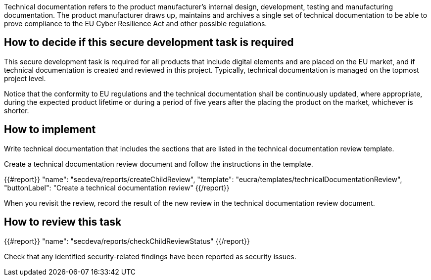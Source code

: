 Technical documentation refers to the product manufacturer's internal design, development, testing and manufacturing documentation. The product manufacturer draws up, maintains and archives a single set of technical documentation to be able to prove compliance to the EU Cyber Resilience Act and other possible regulations.

== How to decide if this secure development task is required

This secure development task is required for all products that include digital elements and are placed on the EU market, and if technical documentation is created and reviewed in this project. Typically, technical documentation is managed on the topmost project level.

Notice that the conformity to EU regulations and the technical documentation shall be continuously updated, where appropriate, during the expected product lifetime or during a period of five years after the placing the product on the market, whichever is shorter.

== How to implement

Write technical documentation that includes the sections that are listed in the technical documentation review template.

Create a technical documentation review document and follow the instructions in the template.

{{#report}}
  "name": "secdeva/reports/createChildReview",
  "template": "eucra/templates/technicalDocumentationReview",
  "buttonLabel": "Create a technical documentation review"
{{/report}}

When you revisit the review, record the result of the new review in the technical documentation review document.

== How to review this task

{{#report}}
  "name": "secdeva/reports/checkChildReviewStatus"
{{/report}}

Check that any identified security-related findings have been reported as security issues.